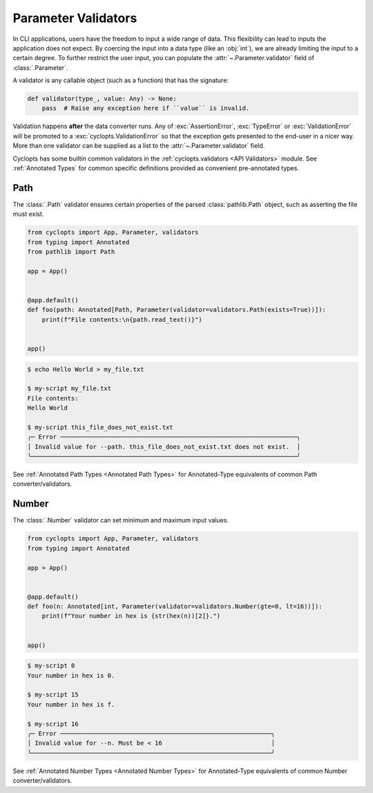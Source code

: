 .. _Parameter Validators:

====================
Parameter Validators
====================
In CLI applications, users have the freedom to input a wide range of data.
This flexibility can lead to inputs the application does not expect.
By coercing the input into a data type (like an :obj:`int`), we are already limiting the input to a certain degree.
To further restrict the user input, you can populate the :attr:`~.Parameter.validator` field of :class:`.Parameter`.

A validator is any callable object (such as a function) that has the signature:

.. code-block:: python

   def validator(type_, value: Any) -> None:
       pass  # Raise any exception here if ``value`` is invalid.

Validation happens **after** the data converter runs.
Any of :exc:`AssertionError`, :exc:`TypeError` or :exc:`ValidationError` will be promoted to a :exc:`cyclopts.ValidationError` so that the exception gets presented to the end-user in a nicer way.
More than one validator can be supplied as a list to the :attr:`~.Parameter.validator` field.

Cyclopts has some builtin common validators in the :ref:`cyclopts.validators <API Validators>` module.
See :ref:`Annotated Types` for common specific definitions provided as convenient pre-annotated types.

----
Path
----
The :class:`.Path` validator ensures certain properties
of the parsed :class:`pathlib.Path` object, such as asserting the file must exist.

.. code-block:: python

   from cyclopts import App, Parameter, validators
   from typing import Annotated
   from pathlib import Path

   app = App()


   @app.default()
   def foo(path: Annotated[Path, Parameter(validator=validators.Path(exists=True))]):
       print(f"File contents:\n{path.read_text()}")


   app()

.. code-block:: console

   $ echo Hello World > my_file.txt

   $ my-script my_file.txt
   File contents:
   Hello World

   $ my-script this_file_does_not_exist.txt
   ╭─ Error ─────────────────────────────────────────────────────────────────╮
   │ Invalid value for --path. this_file_does_not_exist.txt does not exist.  │
   ╰─────────────────────────────────────────────────────────────────────────╯

See :ref:`Annotated Path Types <Annotated Path Types>` for Annotated-Type equivalents of common Path converter/validators.

------
Number
------
The :class:`.Number` validator can set minimum and maximum input values.

.. code-block:: python

   from cyclopts import App, Parameter, validators
   from typing import Annotated

   app = App()


   @app.default()
   def foo(n: Annotated[int, Parameter(validator=validators.Number(gte=0, lt=16))]):
       print(f"Your number in hex is {str(hex(n))[2]}.")


   app()

.. code-block:: console

   $ my-script 0
   Your number in hex is 0.

   $ my-script 15
   Your number in hex is f.

   $ my-script 16
   ╭─ Error ──────────────────────────────────────────────────────────╮
   │ Invalid value for --n. Must be < 16                              │
   ╰──────────────────────────────────────────────────────────────────╯

See :ref:`Annotated Number Types <Annotated Number Types>` for Annotated-Type equivalents of common Number converter/validators.

